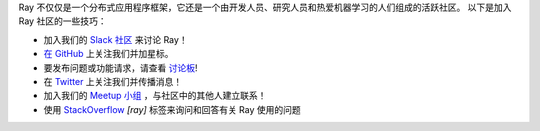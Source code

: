 Ray 不仅仅是一个分布式应用程序框架，它还是一个由开发人员、研究人员和热爱机器学习的人们组成的活跃社区。
以下是加入 Ray 社区的一些技巧：

- 加入我们的 `Slack 社区 <https://forms.gle/9TSdDYUgxYs8SA9e8>`_ 来讨论 Ray！
- `在 GitHub`_ 上关注我们并加星标。
- 要发布问题或功能请求，请查看 `讨论板`_!
- 在 `Twitter`_ 上关注我们并传播消息！
- 加入我们的 `Meetup 小组`_ ，与社区中的其他人建立联系！
- 使用 `StackOverflow`_  `[ray]` 标签来询问和回答有关 Ray 使用的问题


.. _`讨论板`: https://discuss.ray.io/
.. _`GitHub Issues`: https://github.com/ray-project/ray/issues
.. _`StackOverflow`: https://stackoverflow.com/questions/tagged/ray
.. _`Pull Requests`: https://github.com/ray-project/ray/pulls
.. _`Twitter`: https://twitter.com/raydistributed
.. _`Meetup 小组`: https://www.meetup.com/Bay-Area-Ray-Meetup/
.. _`在 GitHub`: https://github.com/ray-project/ray
